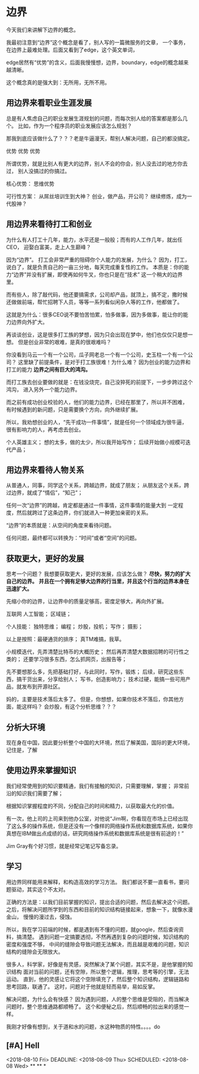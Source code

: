 * 边界
  今天我们来讲解下边界的概念。

  我最初注意到“边界”这个概念是看了，别人写的一篇微服务的文章，
  一个事务，在边界上最难处理。后面又看到了edge，这个英文单词，

  edge居然有“优势”的含义，后面我慢慢想，边界，boundary，edge的概念越来越清晰。

  这个概念真的是强大到：无所用，无所不用。
** 用边界来看职业生涯发展
   总是有人焦虑自己的职业发展生涯规划的问题，而每次别人给的答案都是那么几个。
   比如，作为一个程序员的职业发展应该怎么规划？

   那我到底应该做什么了？？？老是牛逼漫天，帮别人解决问题，自己的都没搞定。

   优势
   优势
   优势

   所谓优势，就是比别人有更大的边界，别人不会的你会，别人没去过的地方你去过，
   别人没搞过的你搞过。

   核心优势：
   思维优势

   可行性方案：
   从屌丝培训生到大神？
   创业，做产品，开公司？
   继续修炼，成为一代股神？
** 用边界来看待打工和创业
   为什么有人打工十几年，能力，水平还是一般般；而有的人工作几年，就出任CEO，
   迎娶白富美，走上人生巅峰？

   因为“边界”。
   打工会非常严重的阻碍你个人能力的发展，为什么？
   因为，打工，说白了，就是负责自己的一亩三分地，每天完成重复性的工作。
   本质是：你的能力“边界”并没有扩展，即使再如何牛叉，你也只是在“技术”
   这一个稍大的边界里。

   而有些人，除了敲代码，他还要搞需求，公司却产品，就顶上，搞不定，撒时候
   还做做前端，帮忙招聘下人员，等等一系列看似闲杂人等的工作，他都做了。

   这就是为什么：很多CEO说不要怕苦怕累，怕多做事，因为多做事，能让你的能力边界向外扩大。

   再谈谈创业，这是很多打工族的梦想，因为只会出现在梦中，他们也仅仅只是想一想。
   但是创业非常的艰难，是真的很艰难吗？

   你没看到马云一个有一个公司，瓜子网老总一个有一个公司，史玉柱一个有一个公司？
   这里缺了前提条件，是对于打工族很难！为什么难？
   因为创业的能力边界和打工的能力 *边界之间有巨大的鸿沟。*

   而打工族去创业要做的就是：在钱没烧完，自己没猝死的前提下，一步步跨过这个鸿沟，
   进入另外一个能力边界。

   而之前有成功创业校验的人，他们的能力边界，已经在那里了，所以并不困难，
   有时候遇到的新问题，只是需要换个方向，向外继续扩展。

   所以，我劝想创业的人，“先干成功一件事情”，就是任何一个领域成为很牛逼，
   很有影响力的人，再考虑去创业。


   个人英雄主义；
   想的太多，做的太少，所以我开始写作；
   后续开始做小规模可迭代产品；
** 用边界来看待人物关系
   从普通人，同事，同学这个关系，跨越边界，就成了朋友；
   从朋友这个关系，跨过边界，就成了“情侣”，“知己”；

   任何一次“边界”的跨越，肯定都是通过一件事情，这件事情的能量大到
   一定程度，然后就跨过了这条边界，你们就进入一种更加亲密的关系。

   “边界”的本质就是：从空间的角度来看待问题。

   任何问题，最终都可以转换为：“时间”或者“空间”的问题。
** 获取更大，更好的发展
   思考一个问题？
   我想要获取更大，更好的发展，应该怎么做？
   *尽快，努力的扩大自己的边界。*
   *并且在一个拥有足够大边界的行当里，并且这个行当的边界本身在迅速扩大。*

   先缩小你的边界，让边界中的质量足够高，密度足够大，再向外扩展。

   互联网
   人工智能；
   区域链；


  个人技能：
  独特思维；
  编程；
  炒股，投机；
  写作；
  摄影；

  以上是按照：最硬通货的排序；
  真TM难搞，我草。

  小规模迭代，先弄清楚比特币的大概历史；
  然后再弄清楚大数据招聘的可行性之类的；
  还要学习很多东西，怎么抓网页，出报告等；

  先不要想那么多，先把基础打好，与此同时，写作，锻炼；
  后续，研究这些东西，搞干货出来，分享给别人；
  写书，创造影响力；
  技术过硬，能搞一些可用产品，就发布到开源社区。

  妈的，主要是技术落后太多了。
  但是，你想想，如果你技术不落后，你其他方面，能这样吗？
  会炒股，有这个分析思维？？？
** 分析大环境
   现在身在中国，因此要分析整个中国的大环境，然后了解美国，国际的更大环境，
   记住是，了解
** 使用边界来掌握知识
   我们经常使用到的知识要精通，我们有接触的知识，只需要理解，掌握；
   非常前沿的知识我们需要了解；

   根据知识掌握程度的不同，分配自己的时间和精力，以获取最大化的价值。

   有一次，他上司的上司来到他办公室，对他说“Jim啊，你看现在市场上已经出现了这么多的操作系统，但是还没有一个像样的网络操作系统和数据库系统，如果你真想在IBM做出点成绩的话，研究网络操作系统和数据库系统是很有前途的！”

   Jim Gray有个好习惯，就是经常记笔记写备忘录。
** 学习
   用边界同样能用来解释，和构造高效的学习方法。
   我们都说不要一直看书，要问题驱动，其实这个不太对。

   正确的方法是：以我们目前掌握的知识，提出合适的问题，然后去解决这个问题。
   之后，将解决问题所学到的东西和目前的知识结构链接起来，想象一下，就像水漫金山，
   慢慢的漫过去，侵蚀。

   所以，我在学习前端的时候，都是遇到有不懂的问题，就google，然后查询资料，搞清楚。
   遇到问题一定搞要透彻，不然再遇到复杂的问题时候，知识结构的密度和强度不够，
   中间的缝隙会导致问题无法解决，而且越是艰难的问题，知识结构的缝隙会无限放大。

   很多人，科学家，好像是有灵感，突然解决了某个问题，其实不是，是他掌握的知识结构
   面对当前的问题，还有空隙，所以整个逻辑，推理，思考等的引擎，无法运动。
   直到，他的灵感让它将这个空隙填充了，然后整个知识结构，逻辑链路和思考回路，联通了。
   这时，问题对于他就是轻而易举，易如反掌。

   解决问题，为什么会有快感？
   因为遇到问题，人的整个思维是受阻的，而当解决问题时，整个思维通路都顺畅了。
   这个和便秘之后，然后顺畅的拉出来的感觉一样。

   我刚才好像有想到，关于道和水的问题，水这种物质的特性。。。。do
** [#A] Hell
<2018-08-10 Fri>
DEADLINE: <2018-08-09 Thu>
SCHEDULED: <2018-08-08 Wed>
**
**
*
